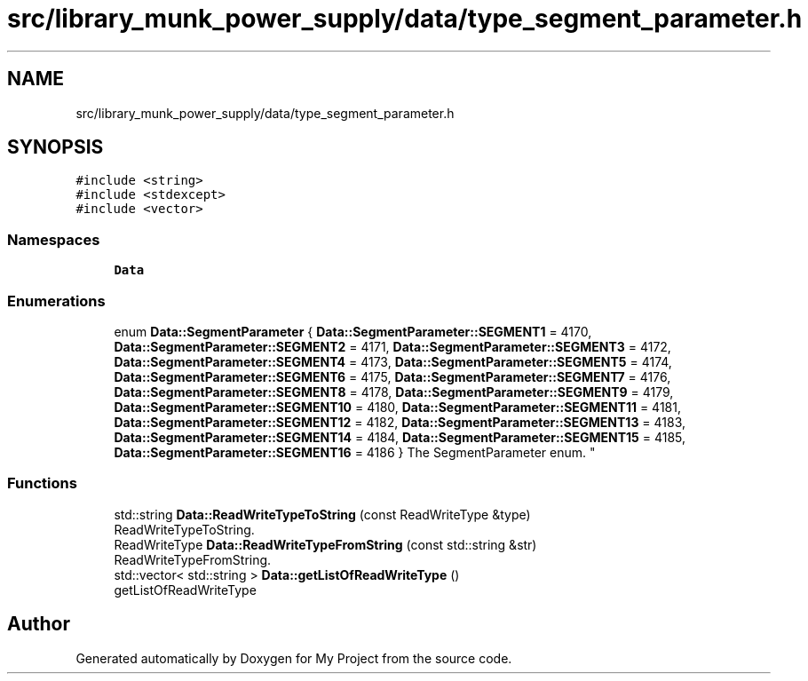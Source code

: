 .TH "src/library_munk_power_supply/data/type_segment_parameter.h" 3 "Tue Jun 20 2017" "My Project" \" -*- nroff -*-
.ad l
.nh
.SH NAME
src/library_munk_power_supply/data/type_segment_parameter.h
.SH SYNOPSIS
.br
.PP
\fC#include <string>\fP
.br
\fC#include <stdexcept>\fP
.br
\fC#include <vector>\fP
.br

.SS "Namespaces"

.in +1c
.ti -1c
.RI " \fBData\fP"
.br
.in -1c
.SS "Enumerations"

.in +1c
.ti -1c
.RI "enum \fBData::SegmentParameter\fP { \fBData::SegmentParameter::SEGMENT1\fP = 4170, \fBData::SegmentParameter::SEGMENT2\fP = 4171, \fBData::SegmentParameter::SEGMENT3\fP = 4172, \fBData::SegmentParameter::SEGMENT4\fP = 4173, \fBData::SegmentParameter::SEGMENT5\fP = 4174, \fBData::SegmentParameter::SEGMENT6\fP = 4175, \fBData::SegmentParameter::SEGMENT7\fP = 4176, \fBData::SegmentParameter::SEGMENT8\fP = 4178, \fBData::SegmentParameter::SEGMENT9\fP = 4179, \fBData::SegmentParameter::SEGMENT10\fP = 4180, \fBData::SegmentParameter::SEGMENT11\fP = 4181, \fBData::SegmentParameter::SEGMENT12\fP = 4182, \fBData::SegmentParameter::SEGMENT13\fP = 4183, \fBData::SegmentParameter::SEGMENT14\fP = 4184, \fBData::SegmentParameter::SEGMENT15\fP = 4185, \fBData::SegmentParameter::SEGMENT16\fP = 4186 }
.RI "The SegmentParameter enum\&. ""
.br
.in -1c
.SS "Functions"

.in +1c
.ti -1c
.RI "std::string \fBData::ReadWriteTypeToString\fP (const ReadWriteType &type)"
.br
.RI "ReadWriteTypeToString\&. "
.ti -1c
.RI "ReadWriteType \fBData::ReadWriteTypeFromString\fP (const std::string &str)"
.br
.RI "ReadWriteTypeFromString\&. "
.ti -1c
.RI "std::vector< std::string > \fBData::getListOfReadWriteType\fP ()"
.br
.RI "getListOfReadWriteType "
.in -1c
.SH "Author"
.PP 
Generated automatically by Doxygen for My Project from the source code\&.
